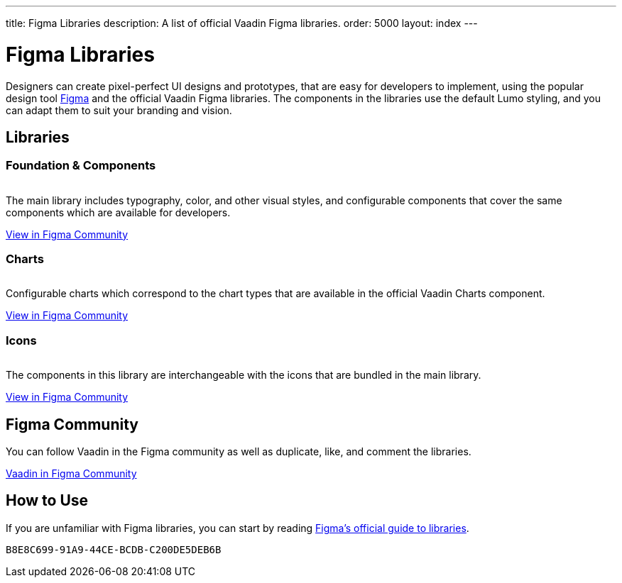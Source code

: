 ---
title: Figma Libraries
description: A list of official Vaadin Figma libraries.
order: 5000
layout: index
---

++++
<style>
[class^=PageHeader-module-descriptionContainer] {display: none;}
</style>
++++


= Figma Libraries

// tag::description[]
Designers can create pixel-perfect UI designs and prototypes, that are easy for developers to implement, using the popular design tool https://figma.com[Figma] and the official Vaadin Figma libraries.
// end::description[]
The components in the libraries use the default Lumo styling, and you can adapt them to suit your branding and vision.


[.cards.quiet.large.hide-title]
== Libraries

=== Foundation & Components
image::_images/vaadin-ds-library.png["", role="icon"]
The main library includes typography, color, and other visual styles, and configurable components that cover the same components which are available for developers.

https://www.figma.com/community/file/843042473942860131[View in Figma Community]


=== Charts
image::_images/vaadin-charts-library.png["", role="icon"]
Configurable charts which correspond to the chart types that are available in the official Vaadin Charts component.

https://www.figma.com/community/file/1030435514000803214[View in Figma Community]


=== Icons
image::_images/vaadin-icons-library.png["", role="icon"]
The components in this library are interchangeable with the icons that are bundled in the main library.

https://www.figma.com/community/file/972026846591993843[View in Figma Community]


== Figma Community

You can follow Vaadin in the Figma community as well as duplicate, like, and comment the libraries.

https://www.figma.com/@vaadin[Vaadin in Figma Community, role="button water primary"]



== How to Use

If you are unfamiliar with Figma libraries, you can start by reading https://help.figma.com/hc/en-us/articles/360041051154-Guide-to-libraries-in-Figma[Figma's official guide to libraries].


[discussion-id]`B8E8C699-91A9-44CE-BCDB-C200DE5DEB6B`
